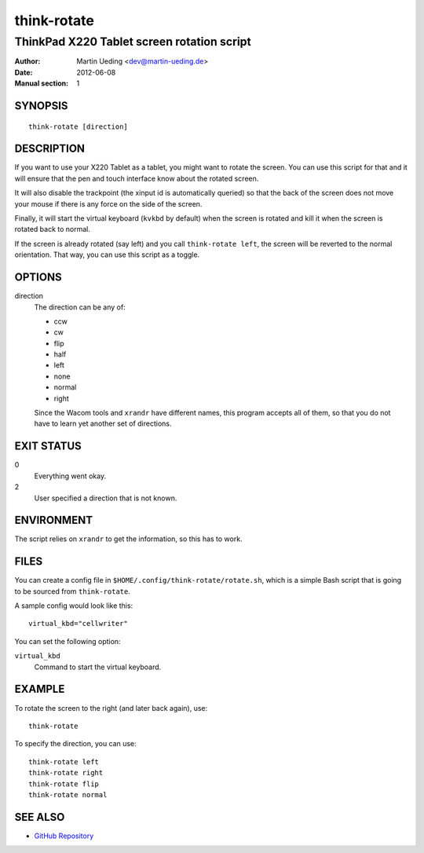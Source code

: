 .. Copyright © 2012 Martin Ueding <dev@martin-ueding.de>

############
think-rotate
############

*******************************************
ThinkPad X220 Tablet screen rotation script
*******************************************

:Author: Martin Ueding <dev@martin-ueding.de>
:Date: 2012-06-08
:Manual section: 1

SYNOPSIS
========

::

    think-rotate [direction]

DESCRIPTION
===========

If you want to use your X220 Tablet as a tablet, you might want to rotate the
screen. You can use this script for that and it will ensure that the pen and
touch interface know about the rotated screen.

It will also disable the trackpoint (the xinput id is automatically queried) so
that the back of the screen does not move your mouse if there is any force on
the side of the screen.

Finally, it will start the virtual keyboard (``kvkbd`` by default) when the
screen is rotated and kill it when the screen is rotated back to normal.

If the screen is already rotated (say left) and you call ``think-rotate left``,
the screen will be reverted to the normal orientation. That way, you can use
this script as a toggle.

OPTIONS
=======

direction
    The direction can be any of:

    - ccw
    - cw
    - flip
    - half
    - left
    - none
    - normal
    - right

    Since the Wacom tools and ``xrandr`` have different names, this program
    accepts all of them, so that you do not have to learn yet another set of
    directions.

EXIT STATUS
===========

0
    Everything went okay.

2
    User specified a direction that is not known.

ENVIRONMENT
===========

The script relies on ``xrandr`` to get the information, so this has to work.

FILES
=====

You can create a config file in ``$HOME/.config/think-rotate/rotate.sh``, which
is a simple Bash script that is going to be sourced from ``think-rotate``.

A sample config would look like this::

    virtual_kbd="cellwriter"

You can set the following option:

``virtual_kbd``
    Command to start the virtual keyboard.

EXAMPLE
=======

To rotate the screen to the right (and later back again), use::

    think-rotate

To specify the direction, you can use::

    think-rotate left
    think-rotate right
    think-rotate flip
    think-rotate normal

SEE ALSO
========

- `GitHub Repository`_

.. _`GitHub Repository`: https://github.com/martin-ueding/think-rotate
